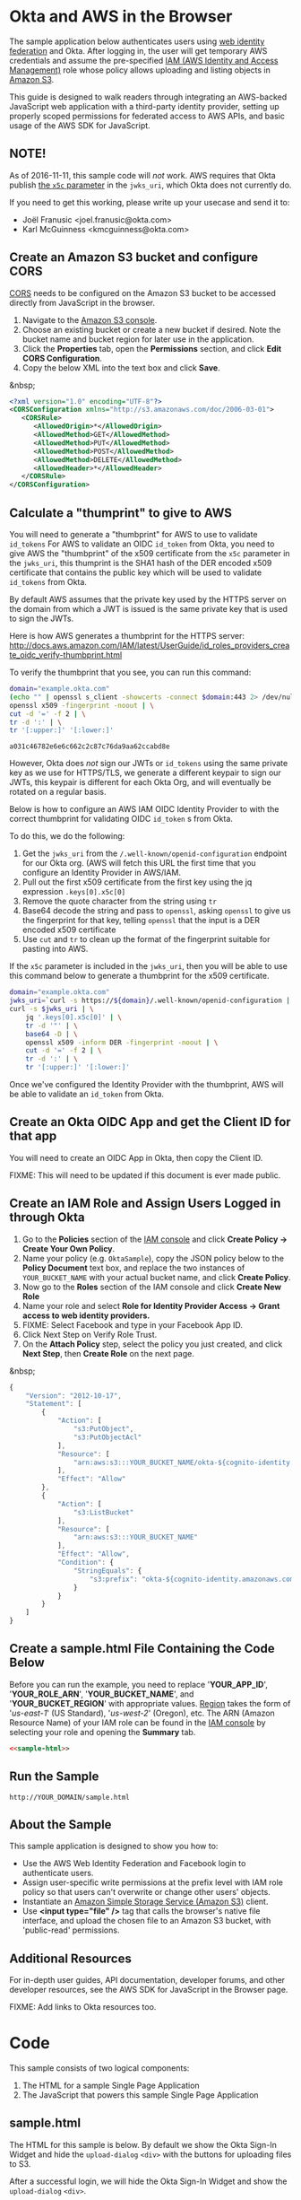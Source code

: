 # This is a file written in Emacs and authored using org-mode (http://orgmode.org/)
# The "README.md" file is generated from this file by running the
# "M-x org-md-export-to-markdown" command from inside of Emacs.
#
# The "cleaner.py" file is generated from this file by running the
# "M-x org-babel-tangle" command from inside of Emacs.
#
# Don't render a Table of Contents
#+OPTIONS: toc:nil
# Don't render section numbers
#+OPTIONS: num:nil
# Turn of subscript parsing: http://super-user.org/wordpress/2012/02/02/how-to-get-rid-of-subscript-annoyance-in-org-mode/comment-page-1/
#+OPTIONS: ^:{}
* Okta and AWS in the Browser
  The sample application below authenticates users using [[http://docs.aws.amazon.com/STS/latest/UsingSTS/web-identity-federation.html][web identity
  federation]] and Okta. After logging in, the user will get
  temporary AWS credentials and assume the pre-specified [[http://docs.aws.amazon.com/IAM/latest/UserGuide/roles-toplevel.html][IAM (AWS
  Identity and Access Management)]] role whose policy allows uploading
  and listing objects in [[http://aws.amazon.com/s3/][Amazon S3]].

  This guide is designed to walk readers through integrating an
  AWS-backed JavaScript web application with a third-party identity
  provider, setting up properly scoped permissions for federated access
  to AWS APIs, and basic usage of the AWS SDK for JavaScript.
** NOTE!
   As of 2016-11-11, this sample code will /not/ work. AWS requires
   that Okta publish [[https://tools.ietf.org/html/rfc7517#section-4.7][the =x5c= parameter]] in the =jwks_uri=, which Okta
   does not currently do.

   If you need to get this working, please write up your usecase and
   send it to:
   - Joël Franusic <joel.franusic@okta.com>
   - Karl McGuinness <kmcguinness@okta.com>
** Create an Amazon S3 bucket and configure CORS
   [[http://en.wikipedia.org/wiki/Cross-origin_resource_sharing][CORS]] needs to be configured on the Amazon S3 bucket to be accessed
   directly from JavaScript in the browser.

   1. Navigate to the [[https://console.aws.amazon.com/s3/home][Amazon S3 console]].
   2. Choose an existing bucket or create a new bucket if
      desired. Note the bucket name and bucket region for later use in
      the application.
   3. Click the *Properties* tab, open the *Permissions* section, and
      click *Edit CORS Configuration*.
   4. Copy the below XML into the text box and click *Save*.

   &nbsp;
   #+BEGIN_SRC xml
     <?xml version="1.0" encoding="UTF-8"?>
     <CORSConfiguration xmlns="http://s3.amazonaws.com/doc/2006-03-01">
        <CORSRule>
           <AllowedOrigin>*</AllowedOrigin>
           <AllowedMethod>GET</AllowedMethod>
           <AllowedMethod>PUT</AllowedMethod>
           <AllowedMethod>POST</AllowedMethod>
           <AllowedMethod>DELETE</AllowedMethod>
           <AllowedHeader>*</AllowedHeader>
        </CORSRule>
     </CORSConfiguration>
   #+END_SRC

** Calculate a "thumprint" to give to AWS
   You will need to generate a "thumbprint" for AWS to use to validate
   =id_tokens=
   For AWS to validate an OIDC =id_token= from Okta, you need to give
   AWS the "thumbprint" of the x509 certificate from the =x5c=
   parameter in the =jwks_uri=, this thumprint is the SHA1 hash of the
   DER encoded x509 certificate that contains the public key which
   will be used to validate =id_tokens= from Okta.

   By default AWS assumes that the private key used by the HTTPS server
   on the domain from which a JWT is issued is the same private key
   that is used to sign the JWTs.

   Here is how AWS generates a thumbprint for the HTTPS server:
   http://docs.aws.amazon.com/IAM/latest/UserGuide/id_roles_providers_create_oidc_verify-thumbprint.html

   To verify the thumbprint that you see, you can run this command:
   #+BEGIN_SRC sh  :exports both
     domain="example.okta.com"
     (echo "" | openssl s_client -showcerts -connect $domain:443 2> /dev/null) | grep -A27 -- '-----BEGIN CERTIFICATE-----' | tail -28 | \
     openssl x509 -fingerprint -noout | \
     cut -d '=' -f 2 | \
     tr -d ':' | \
     tr '[:upper:]' '[:lower:]'
   #+END_SRC

   #+RESULTS:
   : a031c46782e6e6c662c2c87c76da9aa62ccabd8e


   However, Okta does /not/ sign our JWTs or =id_tokens= using the
   same private key as we use for HTTPS/TLS, we generate a different
   keypair to sign our JWTs, this keypair is different for each Okta
   Org, and will eventually be rotated on a regular basis.

   Below is how to configure an AWS IAM OIDC Identity Provider to with the
   correct thumbprint for validating OIDC =id_token= s from Okta.

   To do this, we do the following:
   1. Get the =jwks_uri= from the =/.well-known/openid-configuration=
      endpoint for our Okta org. (AWS will fetch this URL the first
      time that you configure an Identity Provider in AWS/IAM.
   2. Pull out the first x509 certificate from the first key using the
      jq expression =.keys[0].x5c[0]=
   3. Remove the quote character from the string using =tr=
   4. Base64 decode the string and pass to =openssl=, asking =openssl=
      to give us the fingerprint for that key, telling
      =openssl= that the input is a DER encoded x509 certificate
   5. Use =cut= and =tr= to clean up the format of the fingerprint
      suitable for pasting into AWS.

   If the =x5c= parameter is included in the =jwks_uri=, then you will
   be able to use this command below to generate a thumbprint for the
   x509 certificate.

   #+BEGIN_SRC sh :results code :exports both
     domain="example.okta.com"
     jwks_uri=`curl -s https://${domain}/.well-known/openid-configuration | jq -r .jwks_uri`;
     curl -s $jwks_uri | \
         jq '.keys[0].x5c[0]' | \
         tr -d '"' | \
         base64 -D | \
         openssl x509 -inform DER -fingerprint -noout | \
         cut -d '=' -f 2 | \
         tr -d ':' | \
         tr '[:upper:]' '[:lower:]'
   #+END_SRC

   Once we've configured the Identity Provider with the thumbprint,
   AWS will be able to validate an =id_token= from Okta.
** Create an Okta OIDC App and get the Client ID for that app
   You will need to create an OIDC App in Okta, then copy the Client
   ID.

   FIXME: This will need to be updated if this document is ever made public.
** Create an IAM Role and Assign Users Logged in through Okta
   1. Go to the *Policies* section of the [[https://console.aws.amazon.com/iam/home#policies][IAM console]] and click
      *Create Policy → Create Your Own Policy*.
   2. Name your policy (e.g. =OktaSample=), copy the JSON policy
      below to the *Policy Document* text box, and replace the two
      instances of =YOUR_BUCKET_NAME= with your actual bucket name, and
      click *Create Policy*.
   3. Now go to the *Roles* section of the IAM console and click
      *Create New Role*
   4. Name your role and select
      *Role for Identity Provider Access → Grant access to web identity providers.*
   5. FIXME: Select Facebook and type in your Facebook App ID.
   6. Click Next Step on Verify Role Trust.
   7. On the *Attach Policy* step, select the policy you just created,
      and click *Next Step*, then *Create Role* on the next page.

   &nbsp;
   #+BEGIN_SRC javascript
     {
         "Version": "2012-10-17",
         "Statement": [
             {
                 "Action": [
                     "s3:PutObject",
                     "s3:PutObjectAcl"
                 ],
                 "Resource": [
                     "arn:aws:s3:::YOUR_BUCKET_NAME/okta-${cognito-identity.amazonaws.com:sub}/*"
                 ],
                 "Effect": "Allow"
             },
             {
                 "Action": [
                     "s3:ListBucket"
                 ],
                 "Resource": [
                     "arn:aws:s3:::YOUR_BUCKET_NAME"
                 ],
                 "Effect": "Allow",
                 "Condition": {
                     "StringEquals": {
                         "s3:prefix": "okta-${cognito-identity.amazonaws.com:sub}"
                     }
                 }
             }
         ]
     }
   #+END_SRC
** Create a sample.html File Containing the Code Below
   Before you can run the example, you need to replace '*YOUR_APP_ID*',
   '*YOUR_ROLE_ARN*', '*YOUR_BUCKET_NAME*', and '*YOUR_BUCKET_REGION*' with
   appropriate values. [[http://docs.aws.amazon.com/general/latest/gr/rande.html][Region]] takes the form of '/us-east-1/' (US
   Standard), '/us-west-2/' (Oregon), etc. The ARN (Amazon Resource
   Name) of your IAM role can be found in the [[https://console.aws.amazon.com/iam/home?#roles][IAM console]] by selecting
   your role and opening the *Summary* tab.

   #+BEGIN_SRC html :tangle sample.html :noweb yes :export yes
   <<sample-html>>
   #+END_SRC

** Run the Sample
   #+BEGIN_EXAMPLE
   http://YOUR_DOMAIN/sample.html
   #+END_EXAMPLE
** About the Sample
   This sample application is designed to show you how to:
   - Use the AWS Web Identity Federation and Facebook login to
     authenticate users.
   - Assign user-specific write permissions at the prefix level with
     IAM role policy so that users can't overwrite or change other
     users' objects.
   - Instantiate an [[https://aws.amazon.com/s3/][Amazon Simple Storage Service (Amazon S3)]] client.
   - Use *<input type="file" />* tag that calls the browser's native
     file interface, and upload the chosen file to an Amazon S3
     bucket, with 'public-read' permissions.
** Additional Resources
   For in-depth user guides, API documentation, developer forums, and
   other developer resources, see the AWS SDK for JavaScript in the
   Browser page.

   FIXME: Add links to Okta resources too.
* Code
  This sample consists of two logical components:
  1. The HTML for a sample Single Page Application
  2. The JavaScript that powers this sample Single Page Application
** sample.html

   The HTML for this sample is below. By default we show the Okta
   Sign-In Widget and hide the =upload-dialog= =<div>= with the
   buttons for uploading files to S3.

   After a successful login, we will hide the Okta Sign-In Widget and
   show the =upload-dialog= =<div>=.

   The JavaScript that powers this sample is covered in the next section.

   #+NAME: sample-html
   #+BEGIN_SRC html :noweb no :export yes
     <!DOCTYPE html>
     <html>
       <head>
         <title>AWS and Okta - Sample Application</title>
         <script src="//sdk.amazonaws.com/js/aws-sdk-2.3.7.js"></script>
         <script src="/js/okta-sign-in.min.js" type="text/javascript"></script>
         <link href="/css/okta-sign-in.min.css" type="text/css" rel="stylesheet">
         <link href="/css/okta-theme.css" type="text/css" rel="stylesheet">
       </head>
       <body>
         <div id="okta-login-container"></div>
         <div id="upload-dialog" style="display:none">
           <input type="file" id="file-chooser" />
           <button id="upload-button" style="display:block">Upload to S3</button>
         </div>
         <div id="results"></div>
         <script type="text/javascript">
           <<sample-javascript>>
         </script>
       </body>
     </html>
   #+END_SRC
** JavaScript for sample.html

   The most important part of this sample is the configuration
   variables for AWS and Okta.

   For AWS, we need the following:
   1. The *domain name* for an *OIDC provider*.

      This is the domain name for the Okta org that you are connecting
      to AWS. It will look something like "example.okta.com" or
      "example.oktapreview.com"

   2. An *AWS Identity Pool*.

      This Identity Pool must be configured so that users which
      succesfullly authenticate into the identity pool will have
      approprate permissions to read and write to the S3 bucket below.

      Configuration for this Identity Pool are above.

   3. An *S3 Bucket*.


   The JavaScript in =sample.html= is described below.

   The variables below are needed to configure the AWS JS SDK:
   #+NAME: aws-config-variables
   #+BEGIN_SRC javascript
     // e.g.: example.okta.com
     var AWS_OIDC_PROVIDER_URL = 'YOUR_OIDC_PROVIDER_URL';
     // This tells Cognito which Cognito identity pool to use
     // e.g.: us-east-1:0a1bc234-567d-89e0-1fg2-hi34jk5lm678
     var AWS_IDENTITY_POOL_ID = 'YOUR_AWS_IDENTITY_POOL_ID';
     // e.g.: example-s3-bucket
     var AWS_S3_BUCKET_NAME = 'YOUR_S3_BUCKET_NAME';
   #+END_SRC

   The variables below are needed to configure the Okta Sign-In widget:
   #+NAME: okta-config-variables
   #+BEGIN_SRC javascript
     // e.g.: https://example.okta.com
     var OKTA_ORG_URL = 'YOUR_OKTA_ORG_URL';
     // e.g.: aBCdEf0GhiJkLMno1pq2
     var OKTA_CLIENT_ID = 'YOUR_OKTA_APP_CLIENT_ID';
   #+END_SRC

   This code initializes the AWS JavaScript SDK. Note that the AWS
   region is derived from the AWS Identity Pool ID, which might not be
   what you want!

   We also configure the SDK to send logging information to the
   JavaScript console.
   #+NAME: aws-setup
   #+BEGIN_SRC javascript
     AWS.config.region = AWS_IDENTITY_POOL_ID.split(':')[0];
     AWS.config.logger = console;
   #+END_SRC

   The variables below are global variables that are used to
   communicate between the various event handlers and callbacks in
   this example.

   =oktaUserId= is set after a user sucessfully authenticates with the
   Okta Sign-In Widget.

   =bucket= is used to pass S3 bucket information between the
   authentication code, the function that lists the contents of the
   bucket, and the function which handles click events on the "Upload
   to S3" button.

   #+NAME: initialize-global-variables
   #+BEGIN_SRC javascript
     var oktaUserId;
     var bucket;
   #+END_SRC

   The variables below are selectors for the various HTML elements
   that are used in this sample.

   #+NAME: setup-selectors
   #+BEGIN_SRC javascript
     var fileChooser = document.getElementById('file-chooser');
     var button = document.getElementById('upload-button');
     var results = document.getElementById('results');
     var oktaLoginContainer = document.getElementById('okta-login-container');
     var uploadDialog = document.getElementById('upload-dialog');
   #+END_SRC

   This code sets up a event listener for the "Upload to S3"
   button. The "Upload to S3" button is hidden until a user has
   succesfully authentiated against Okta and AWS Cognito. Note the use
   of the =bucket= global variable, which is only populated after a
   user sucessfully authenticates.

   #+NAME: handle-button-clicks
   #+BEGIN_SRC javascript
     button.addEventListener('click', function () {
         var file = fileChooser.files[0];
         if (file) {
             results.innerHTML = '';
             // e.g.: "okta-us-east-1:01a23bcd-e456-7f8g-9012-h345i6789jkl/Ajax-loader.gif"
             var objKey = 'okta-' + oktaUserId + '/' + file.name;
             var params = {
                 Key: objKey,
                 ContentType: file.type,
                 Body: file,
                 ACL: 'public-read'
             };
             bucket.putObject(params, function (err, data) {
                 if (err) {
                     results.innerHTML = 'ERROR: ' + err;
                 } else {
                     listObjs();
                 }
             });
         } else {
             results.innerHTML = 'Nothing to upload.';
         }
     }, false);
   #+END_SRC

   This function is called after a successful user authentication. It
   lists all of the S3 objects that a user has permision to see. Note
   that our S3 policy only allows users to see files that the
   uploaded. These users are scoped to an S3 =Prefix= which contains
   their user id.

   #+NAME: list-s3-objects-function
   #+BEGIN_SRC javascript
     function listObjs() {
         var prefix = 'okta-' + oktaUserId;
         bucket.listObjects({ Prefix: prefix }, function (err, data) {
             if (err) {
                 results.innerHTML = 'ERROR: ' + err;
             } else {
                 var objKeys = "";
                 data.Contents.forEach(function (obj) {
                     objKeys += obj.Key + "<br>";
                 });
                 results.innerHTML = objKeys;
             }
         });
     }
   #+END_SRC

   This code sets up =oktaSignIn= to be an instance of the
   =OktaSignIn= widget. The =authParams= are telling the Okta Sign-In
   Widget that we want an OIDC =id_token=, that will use the
   =okta_post_message= response mode to communicate with Okta. The
   =openid= scope is needed to get an OIDC response. The =groups=
   scope tells Okta to include a user's groups in the OIDC =id_token=.

   #+NAME: setup-sign-in-widget
   #+BEGIN_SRC javascript
     var oktaSignIn = new OktaSignIn({
         authParams: {
             responseType: 'id_token',
             responseMode: 'okta_post_message',
             scopes: ['openid', 'groups']
         },
         clientId: OKTA_CLIENT_ID,
         baseUrl: OKTA_ORG_URL
     });
   #+END_SRC


   Finally, we initialize the Okta Sign-In Widget. For the purposes of
   this example, we only hand the "SUCCESS" state. You would want to
   handle the other states in production code.

   See below for details on the code that is run on the "SUCCESS" state.
   #+NAME: run-sign-in-widget
   #+BEGIN_SRC javascript :noweb yes
     oktaSignIn.renderEl(
         { el: '#okta-login-container' },
         function (res) {
             if (res.status === 'SUCCESS') {
                 <<handle-successful-login>>
             } else {
                 console.log('Login status is not "SUCCESS"');
                 console.log(res);
             }
         }
     );
   #+END_SRC

   Upon a successful login, we log the value of the Okta user resource
   "=res=" to the JavaScript =console= and then use the OIDC id_token
   (=res.idToken=) to configure the Cognito Identity Credentials object.
   #+NAME: setup-cognito-credentials
   #+BEGIN_SRC javascript
     console.log('User successfully authenticated');
     console.log(res);
     var logins = {};
     logins[AWS_OIDC_PROVIDER_URL] = res.idToken;
     AWS.config.credentials = new AWS.CognitoIdentityCredentials({
         IdentityPoolId: AWS_IDENTITY_POOL_ID,
         Logins: logins
     });
   #+END_SRC

   Once we have configured the =AWS.config.credentials= object, we
   call the =.get()= method to use authenticate against Cognito using
   the OIDC id_token we got from Okta.

   After checking for an error (=err=), we do the following:
   - Define an AWS S3 =bucket= object for other parts of the example
     to use
     FIXME: Why here?
   - Configure the =oktaUserId= global
   - Hide the Okta Sign-In Widget (=oktaLoginContainer=)
   - Show the buttons for selecting a file and uploading it to S3 (=uploadDialog=)
   - List any objects that the user might have uploaded previously.

   FIXME: Determine why we aren't doing this:
   =oktaUserId = res.claims.sub;=
   #+NAME: login-to-cognito
   #+BEGIN_SRC javascript
     AWS.config.credentials.get(function(err) {
         if (err) {
             console.log("Error creating Cognito identity: " + err);
             return;
         }
         bucket = new AWS.S3({
             params: {
                 Bucket: AWS_S3_BUCKET_NAME
             }
         });
         oktaUserId = AWS.config.credentials.identityId;
         oktaLoginContainer.style.display = 'none';
         uploadDialog.style.display = 'block';
         listObjs();
     });
   #+END_SRC
** Additional code                                                 :noexport:
   #+NAME: handle-successful-login
   #+BEGIN_SRC javascript :export none
     <<setup-cognito-credentials>>
     <<login-to-cognito>>
   #+END_SRC


   #+NAME: sample-javascript
   #+BEGIN_SRC javascript :export none
     <<aws-config-variables>>

     <<okta-config-variables>>

     <<aws-setup>>

     <<initialize-global-variables>>

     <<setup-selectors>>

     <<handle-button-clicks>>

     <<list-s3-objects-function>>

     <<setup-sign-in-widget>>

     <<run-sign-in-widget>>
   #+END_SRC

